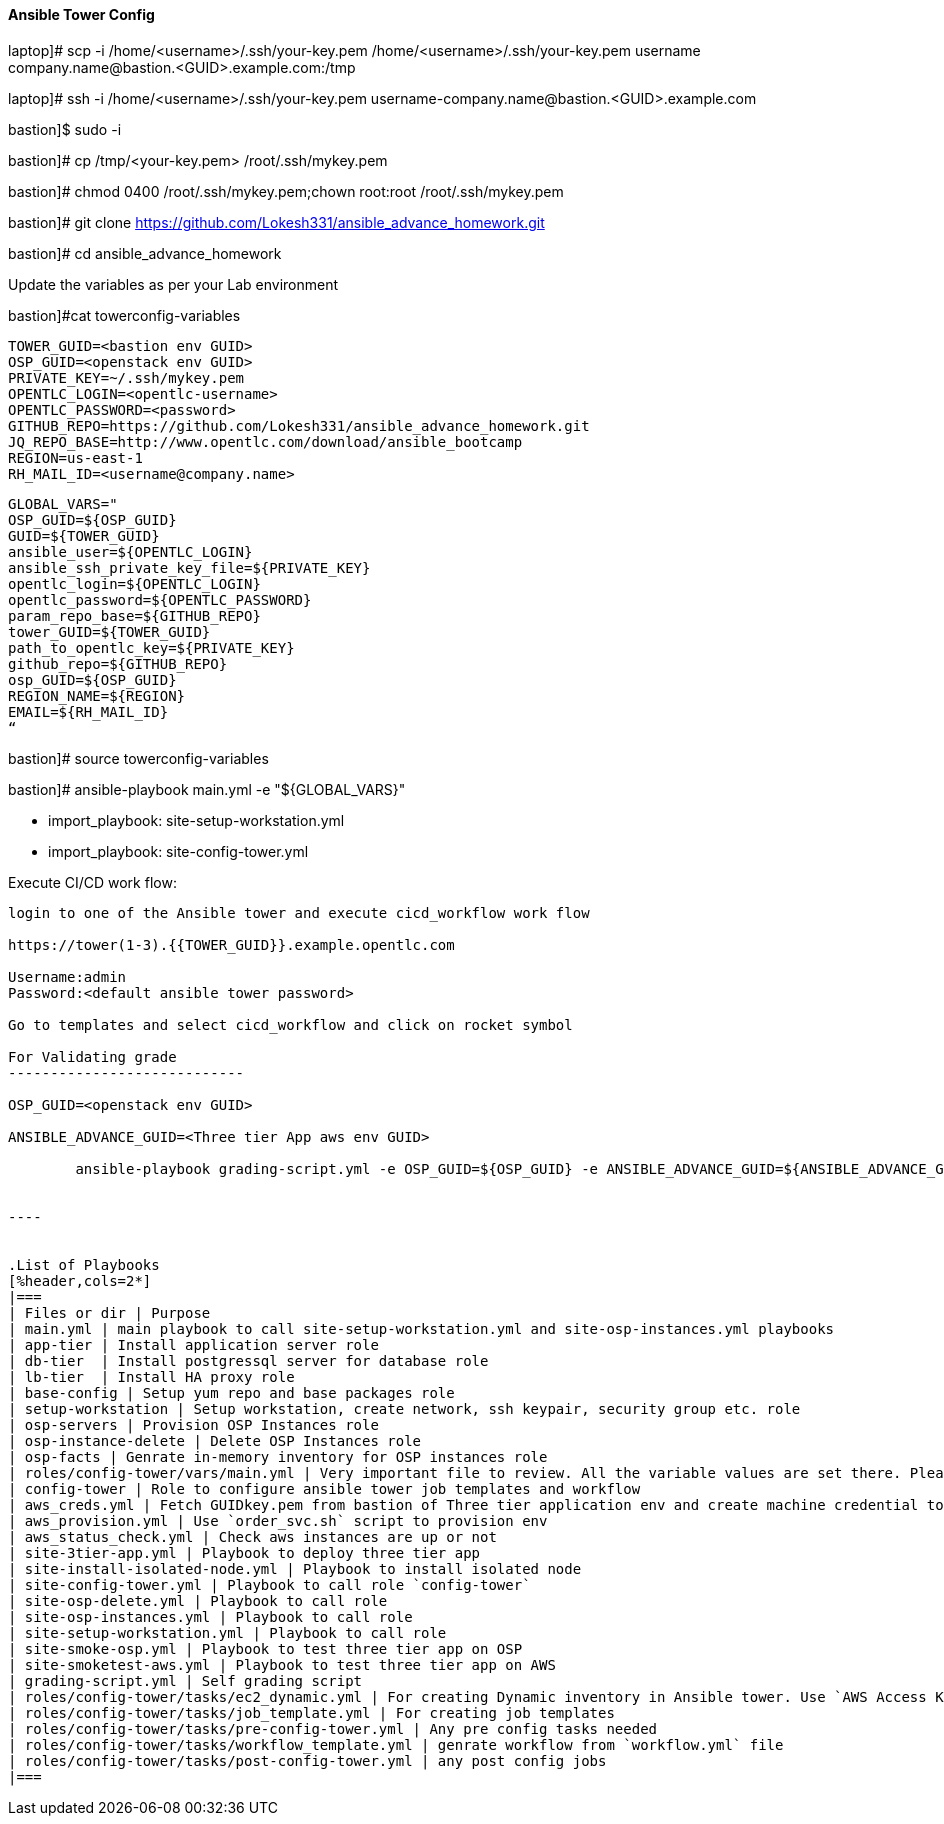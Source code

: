 ==== Ansible Tower Config

laptop]# scp -i /home/<username>/.ssh/your-key.pem /home/<username>/.ssh/your-key.pem username  company.name@bastion.<GUID>.example.com:/tmp

laptop]# ssh -i /home/<username>/.ssh/your-key.pem  username-company.name@bastion.<GUID>.example.com

bastion]$  sudo -i

bastion]# cp /tmp/<your-key.pem>  /root/.ssh/mykey.pem

bastion]# chmod 0400 /root/.ssh/mykey.pem;chown root:root /root/.ssh/mykey.pem

bastion]# git clone https://github.com/Lokesh331/ansible_advance_homework.git

bastion]# cd ansible_advance_homework

Update the variables as per your Lab environment


bastion]#cat towerconfig-variables

        TOWER_GUID=<bastion env GUID>
        OSP_GUID=<openstack env GUID>
        PRIVATE_KEY=~/.ssh/mykey.pem
        OPENTLC_LOGIN=<opentlc-username>
        OPENTLC_PASSWORD=<password>
        GITHUB_REPO=https://github.com/Lokesh331/ansible_advance_homework.git
        JQ_REPO_BASE=http://www.opentlc.com/download/ansible_bootcamp
        REGION=us-east-1
        RH_MAIL_ID=<username@company.name>

        GLOBAL_VARS="
        OSP_GUID=${OSP_GUID}
        GUID=${TOWER_GUID}
        ansible_user=${OPENTLC_LOGIN}
        ansible_ssh_private_key_file=${PRIVATE_KEY}
        opentlc_login=${OPENTLC_LOGIN}
        opentlc_password=${OPENTLC_PASSWORD}
        param_repo_base=${GITHUB_REPO}
        tower_GUID=${TOWER_GUID}
        path_to_opentlc_key=${PRIVATE_KEY}
        github_repo=${GITHUB_REPO}
        osp_GUID=${OSP_GUID}
        REGION_NAME=${REGION}
        EMAIL=${RH_MAIL_ID}
        “
        
bastion]# source towerconfig-variables


bastion]# ansible-playbook   main.yml -e "${GLOBAL_VARS}"

- import_playbook: site-setup-workstation.yml
- import_playbook: site-config-tower.yml 

Execute CI/CD work flow:
----------------------------------

login to one of the Ansible tower and execute cicd_workflow work flow

https://tower(1-3).{{TOWER_GUID}}.example.opentlc.com

Username:admin
Password:<default ansible tower password>

Go to templates and select cicd_workflow and click on rocket symbol

For Validating grade
----------------------------

OSP_GUID=<openstack env GUID>

ANSIBLE_ADVANCE_GUID=<Three tier App aws env GUID>

        ansible-playbook grading-script.yml -e OSP_GUID=${OSP_GUID} -e ANSIBLE_ADVANCE_GUID=${ANSIBLE_ADVANCE_GUID} 


----


.List of Playbooks
[%header,cols=2*]
|===
| Files or dir | Purpose
| main.yml | main playbook to call site-setup-workstation.yml and site-osp-instances.yml playbooks
| app-tier | Install application server role
| db-tier  | Install postgressql server for database role
| lb-tier  | Install HA proxy role
| base-config | Setup yum repo and base packages role
| setup-workstation | Setup workstation, create network, ssh keypair, security group etc. role 
| osp-servers | Provision OSP Instances role
| osp-instance-delete | Delete OSP Instances role
| osp-facts | Genrate in-memory inventory for OSP instances role
| roles/config-tower/vars/main.yml | Very important file to review. All the variable values are set there. Please do not make any changes in the file
| config-tower | Role to configure ansible tower job templates and workflow
| aws_creds.yml | Fetch GUIDkey.pem from bastion of Three tier application env and create machine credential to connect to AWS instances
| aws_provision.yml | Use `order_svc.sh` script to provision env
| aws_status_check.yml | Check aws instances are up or not
| site-3tier-app.yml | Playbook to deploy three tier app
| site-install-isolated-node.yml | Playbook to install isolated node
| site-config-tower.yml | Playbook to call role `config-tower`
| site-osp-delete.yml | Playbook to call role
| site-osp-instances.yml | Playbook to call role
| site-setup-workstation.yml | Playbook to call role
| site-smoke-osp.yml | Playbook to test three tier app on OSP
| site-smoketest-aws.yml | Playbook to test three tier app on AWS
| grading-script.yml | Self grading script
| roles/config-tower/tasks/ec2_dynamic.yml | For creating Dynamic inventory in Ansible tower. Use `AWS Access Key` for credential
| roles/config-tower/tasks/job_template.yml | For creating job templates
| roles/config-tower/tasks/pre-config-tower.yml | Any pre config tasks needed
| roles/config-tower/tasks/workflow_template.yml | genrate workflow from `workflow.yml` file
| roles/config-tower/tasks/post-config-tower.yml | any post config jobs
|===
